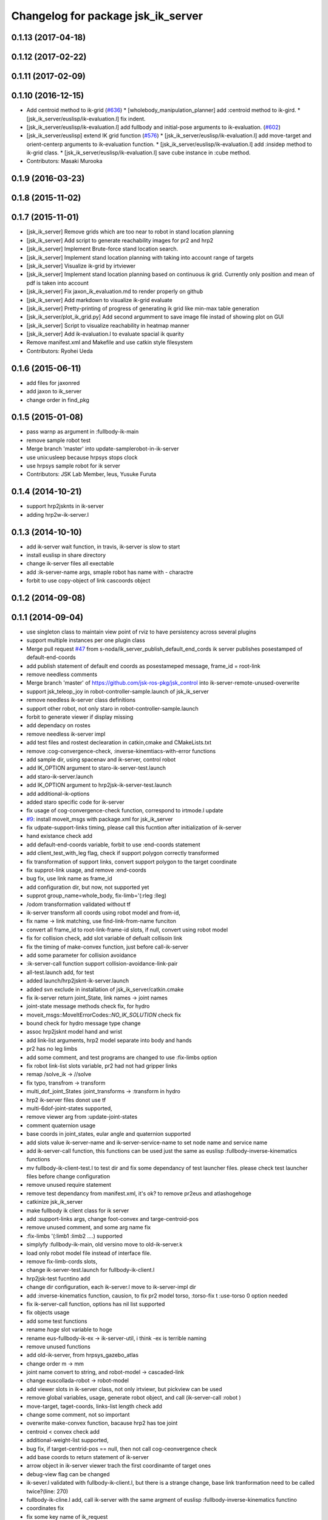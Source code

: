 ^^^^^^^^^^^^^^^^^^^^^^^^^^^^^^^^^^^
Changelog for package jsk_ik_server
^^^^^^^^^^^^^^^^^^^^^^^^^^^^^^^^^^^

0.1.13 (2017-04-18)
-------------------

0.1.12 (2017-02-22)
-------------------

0.1.11 (2017-02-09)
-------------------

0.1.10 (2016-12-15)
-------------------
* Add centroid method to ik-grid (`#636 <https://github.com/jsk-ros-pkg/jsk_control/pull/636>`_)
  * [wholebody_manipulation_planner] add :centroid method to ik-gird.
  * [jsk_ik_server/euslisp/ik-evaluation.l] fix indent.
* [jsk_ik_server/euslisp/ik-evaluation.l] add fullbody and initial-pose arguments to ik-evaluation. (`#602 <https://github.com/jsk-ros-pkg/jsk_control/pull/602>`_)
* [jsk_ik_server/euslisp] extend IK grid function (`#576 <https://github.com/jsk-ros-pkg/jsk_control/pull/576>`_)
  * [jsk_ik_server/euslisp/ik-evaluation.l] add move-target and orient-centerp arguments to ik-evaluation function.
  * [jsk_ik_server/euslisp/ik-evaluation.l] add :insidep method to ik-grid class.
  * [jsk_ik_server/euslisp/ik-evaluation.l] save cube instance in :cube method.
* Contributors: Masaki Murooka

0.1.9 (2016-03-23)
------------------

0.1.8 (2015-11-02)
------------------

0.1.7 (2015-11-01)
------------------
* [jsk_ik_server] Remove grids which are too near to robot
  in stand location planning
* [jsk_ik_server] Add script to generate reachability images for pr2 and hrp2
* [jsk_ik_server] Implement Brute-force stand location search.
* [jsk_ik_server] Implement stand location planning with taking into
  account range of targets
* [jsk_ik_server] Visualize ik-grid by irtviewer
* [jsk_ik_server] Implement stand location planning based on continuous ik
  grid.
  Currently only position and mean of pdf is taken into account
* [jsk_ik_server] Fix jaxon_ik_evaluation.md to render properly on github
* [jsk_ik_server] Add markdown to visualize ik-grid evaluate
* [jsk_ik_server] Pretty-printing of progress of generating ik grid like
  min-max table generation
* [jsk_ik_server/plot_ik_grid.py] Add second argumment to save image file
  instad of showing plot on GUI
* [jsk_ik_server] Script to visualize reachability in heatmap manner
* [jsk_ik_server] Add ik-evaluation.l to evaluate spacial ik quarity
* Remove manifest.xml and Makefile and use catkin style filesystem
* Contributors: Ryohei Ueda

0.1.6 (2015-06-11)
------------------
* add files for jaxonred
* add jaxon to ik_server
* change order in find_pkg

0.1.5 (2015-01-08)
------------------
* pass warnp as argument in :fullbody-ik-main
* remove sample robot test
* Merge branch 'master' into update-samplerobot-in-ik-server
* use unix:usleep because hrpsys stops clock
* use hrpsys sample robot for ik server
* Contributors: JSK Lab Member, leus, Yusuke Furuta

0.1.4 (2014-10-21)
------------------
* support hrp2jsknts in ik-server
* adding hrp2w-ik-server.l

0.1.3 (2014-10-10)
------------------
* add ik-server wait function, in travis, ik-server is slow to start
* install euslisp in share directory
* change ik-server files all exectable
* add :ik-server-name args, smaple robot has name with - charactre
* forbit to use copy-object of link cascoords object

0.1.2 (2014-09-08)
------------------

0.1.1 (2014-09-04)
------------------
* use singleton class to maintain view point of rviz to have persistency
  across several plugins
* support multiple instances per one plugin class
* Merge pull request `#47 <https://github.com/jsk-ros-pkg/jsk_control/issues/47>`_ from s-noda/ik_server_publish_default_end_cords
  ik server publishes posestamped of default-end-coords
* add publish statement of default end coords as posestameped message, frame_id = root-link
* remove needless comments
* Merge branch 'master' of https://github.com/jsk-ros-pkg/jsk_control into ik-server-remote-unused-overwrite
* support jsk_teleop_joy in robot-controller-sample.launch of jsk_ik_server
* remove needless ik-server class definitions
* support other robot, not only staro in robot-controller-sample.launch
* forbit to generate viewer if display missing
* add dependacy on rostes
* remove needless ik-server impl
* add test files and rostest declearation in catkin,cmake and CMakeLists.txt
* remove :cog-convergence-check, :inverse-kinemtiacs-with-error functions
* add sample dir, using spacenav and ik-server, control robot
* add IK_OPTION argument to staro-ik-server-test.launch
* add staro-ik-server.launch
* add IK_OPTION argument to hrp2jsk-ik-server-test.launch
* add additional-ik-options
* added staro specific code for ik-server
* fix usage of cog-convergence-check function, correspond to irtmode.l update
* `#9 <https://github.com/jsk-ros-pkg/jsk_control/issues/9>`_: install moveit_msgs with package.xml for jsk_ik_server
* fix udpate-support-links timing, please call this fucntion after initialization of ik-server
* hand existance check add
* add default-end-coords variable, forbit to use :end-coords statement
* add client_test_with_leg flag, check if support polygon correctly transformed
* fix transformation of support links, convert support polygon  to the target coordinate
* fix supprot-link usage, and remove :end-coords
* bug fix, use link name as frame_id
* add configuration dir, but now, not supported yet
* supprot group_name=whole_body, fix-limb='(:rleg :lleg)
* /odom transformation validated without tf
* ik-server transform all coords using robot model and from-id,
* fix name -> link matching, use find-link-from-name funciton
* convert all frame_id to root-link-frame-id slots, if null, convert using robot model
* fix for collision check, add slot variable of defualt collisoin link
* fix the timing of make-convex function, just before call-ik-server
* add some parameter for collision avoidance
* :ik-server-call function support collision-avoidance-link-pair
* all-test.launch add, for test
* added launch/hrp2jsknt-ik-server.launch
* added svn exclude in installation of jsk_ik_server/catkin.cmake
* fix ik-server return joint_State, link names -> joint names
* joint-state message methods check fix, for hydro
* moveit_msgs::MoveItErrorCodes::*NO_IK_SOLUTION* check fix
* bound check for hydro message type change
* assoc hrp2jsknt model hand and wrist
* add link-list arguments, hrp2 model separate into body and hands
* pr2 has no leg limbs
* add some comment, and test programs are changed to use :fix-limbs option
* fix robot link-list slots variable, pr2 had not had gripper links
* remap /solve_ik -> //solve
* fix typo, transfrom -> transform
* multi_dof_joint_States :joint_transforms -> :transform in hydro
* hrp2 ik-server files donot use tf
* multi-6dof-joint-states supported,
* remove viewer arg from :update-joint-states
* comment quaternion usage
* base coords in joint_states, eular angle and quaternion supported
* add slots value ik-server-name and ik-server-service-name to set node name and service name
* add ik-server-call function, this functions can be used just the same as euslisp :fullbody-inverse-kinematics functions
* mv fullbody-ik-client-test.l to test dir and fix some dependancy of test launcher files. please check test launcher files before change configuration
* remove unused require statement
* remove test dependancy from manifest.xml, it's ok? to remove pr2eus and atlashogehoge
* catkinize jsk_ik_server
* make fullbody ik client class for ik server
* add :support-links args, change foot-convex and targe-centroid-pos
* remove unused comment, and some arg name fix
* :fix-limbs '(:limb1 :limb2 ....) supported
* simplyfy :fullbody-ik-main, old versino move to old-ik-server.k
* load only robot model file instead of interface file.
* remove fix-limb-cords slots,
* change ik-server-test.launch for fullbody-ik-client.l
* hrp2jsk-test fucntino add
* change dir configuration, each ik-server.l move to ik-server-impl dir
* add :inverse-kinematics function, causion, to fix pr2 model torso, :torso-fix t :use-torso 0 option needed
* fix ik-server-call function, options has nil list supported
* fix objects usage
* add some test functions
* rename *hoge* slot variable to hoge
* rename eus-fullbody-ik-ex -> ik-server-util, i think -ex is terrible naming
* remove unused functions
* add old-ik-server, from hrpsys_gazebo_atlas
* change order m -> mm
* joint name convert to string, and robot-model -> cascaded-link
* change euscollada-robot -> robot-model
* add viewer slots in ik-server class, not only irtviewr, but pickview can be used
* remove global variables, usage, generate robot object, and call (ik-server-call :robot )
* move-target, taget-coords, links-list length check add
* change some comment, not so important
* overwrite make-convex function, bacause hrp2 has toe joint
* centroid < convex check add
* additional-weight-list supported,
* bug fix, if target-centrid-pos == null, then not call cog-ceonvergence check
* add base coords to return statement of ik-server
* arrow object in ik-server viewer trach the first coordinamte of target ones
* debug-view flag can be changed
* ik-sever.l validated with fullbody-ik-client.l, but there is a strange change, base link tranformation need to be called twice?(line: 270)
* fullbody-ik-cline.l add, call ik-server with the same argment of euslisp :fullbody-inverse-kinematics functino
* coordinates fix
* fix some key name of ik_request
* add fullbody-inverse-kinematics-service-cb functino, for group_name =:fullbody-inverse-kinematics, not tested
* do not load robot-interface.l , load just model.l
* added hrp2 launch files
* deleted atlas-eus-ik-client.l
* remove arm_navigation_msgs
* add more debug messages
* not load pr2-interface.l, just load model files.
* reverted last commit. added hrp2jsk, hrp2jsknt server programs.
* merge pr2 and atlas ik server
* deleted atlas-eus-ik-client.l : client program is common for all robots.
* use make-foot-convex for humanoid robot
* removed atlas-end-coords.l: this is copy of the file under hrpsys_gazebo_atlas and is not necessary here.
* removed atlas specified files from eus-fullbody-ik-ex.l and ik-server.l
* change fullbody-ik function to class method
* add eus ik server package
* Contributors: Ryohei Ueda, Yohei Kakiuchi, Yusuke Furuta, Kei Okada, Masaki Murooka, Shintaro Noda
